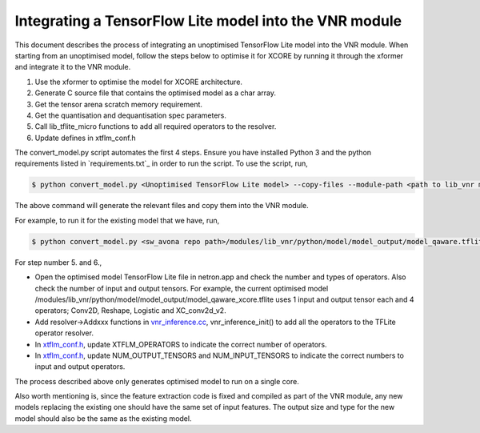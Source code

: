 
Integrating a TensorFlow Lite model into the VNR module
=======================================================

This document describes the process of integrating an unoptimised TensorFlow Lite model into the VNR module. When starting from an unoptimised model, follow the steps below to optimise it for XCORE by running it through the xformer and integrate it to the VNR module.

1. Use the xformer to optimise the model for XCORE architecture.

2. Generate C source file that contains the optimised model as a char array.

3. Get the tensor arena scratch memory requirement.

4. Get the quantisation and dequantisation spec parameters.

5. Call lib_tflite_micro functions to add all required operators to the resolver.

6. Update defines in xtflm_conf.h

The convert_model.py script automates the first 4 steps. Ensure you have installed Python 3 and the python requirements listed in `requirements.txt`_ in order to run the script. To use the script, run,

.. code-block:: console

    $ python convert_model.py <Unoptimised TensorFlow Lite model> --copy-files --module-path <path to lib_vnr module>

The above command will generate the relevant files and copy them into the VNR module.

For example, to run it for the existing model that we have, run,

.. code-block:: console

    $ python convert_model.py <sw_avona repo path>/modules/lib_vnr/python/model/model_output/model_qaware.tflite --copy-files --module-path=<sw_avona repo path>/modules/lib_vnr


For step number 5. and 6.,

- Open the optimised model TensorFlow Lite file in netron.app and check the number and types of operators. Also check the number of input and output tensors. For example, the current optimised model /modules/lib_vnr/python/model/model_output/model_qaware_xcore.tflite uses 1 input and output tensor each and 4 operators; Conv2D, Reshape, Logistic and XC_conv2d_v2.

- Add resolver->Addxxx functions in `vnr_inference.cc <https://github.com/xmos/sw_avona/blob/develop/modules/lib_vnr/src/inference/vnr_inference.cc>`_, vnr_inference_init() to add all the operators to the TFLite operator resolver.

- In `xtflm_conf.h <https://github.com/xmos/sw_avona/blob/develop/modules/lib_vnr/src/inference/xtflm_conf.h>`_, update XTFLM_OPERATORS to indicate the correct number of operators.

- In `xtflm_conf.h <https://github.com/xmos/sw_avona/blob/develop/modules/lib_vnr/src/inference/xtflm_conf.h>`_, update NUM_OUTPUT_TENSORS and NUM_INPUT_TENSORS to indicate the correct numbers to input and output operators.


The process described above only generates optimised model to run on a single core.

Also worth mentioning is, since the feature extraction code is fixed and compiled as part of the VNR module, any new models replacing the existing one should have the same set of input features. The output size and type for the new model should also be the same as the existing model.



